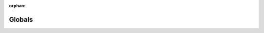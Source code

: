 .. meta::517a7fba2acfe45bf7e1699ea83b80cb88e4546b000f8534000991c6960c21091580acb71df3c9b4816725f1c60acba213a8b34d1786dd4ad449e9851c4d34ca

:orphan:

.. title:: Flipper Zero Firmware: Globals

Globals
=======

.. container:: doxygen-content

   
   .. raw:: html
     :file: globals_defs_c.html
